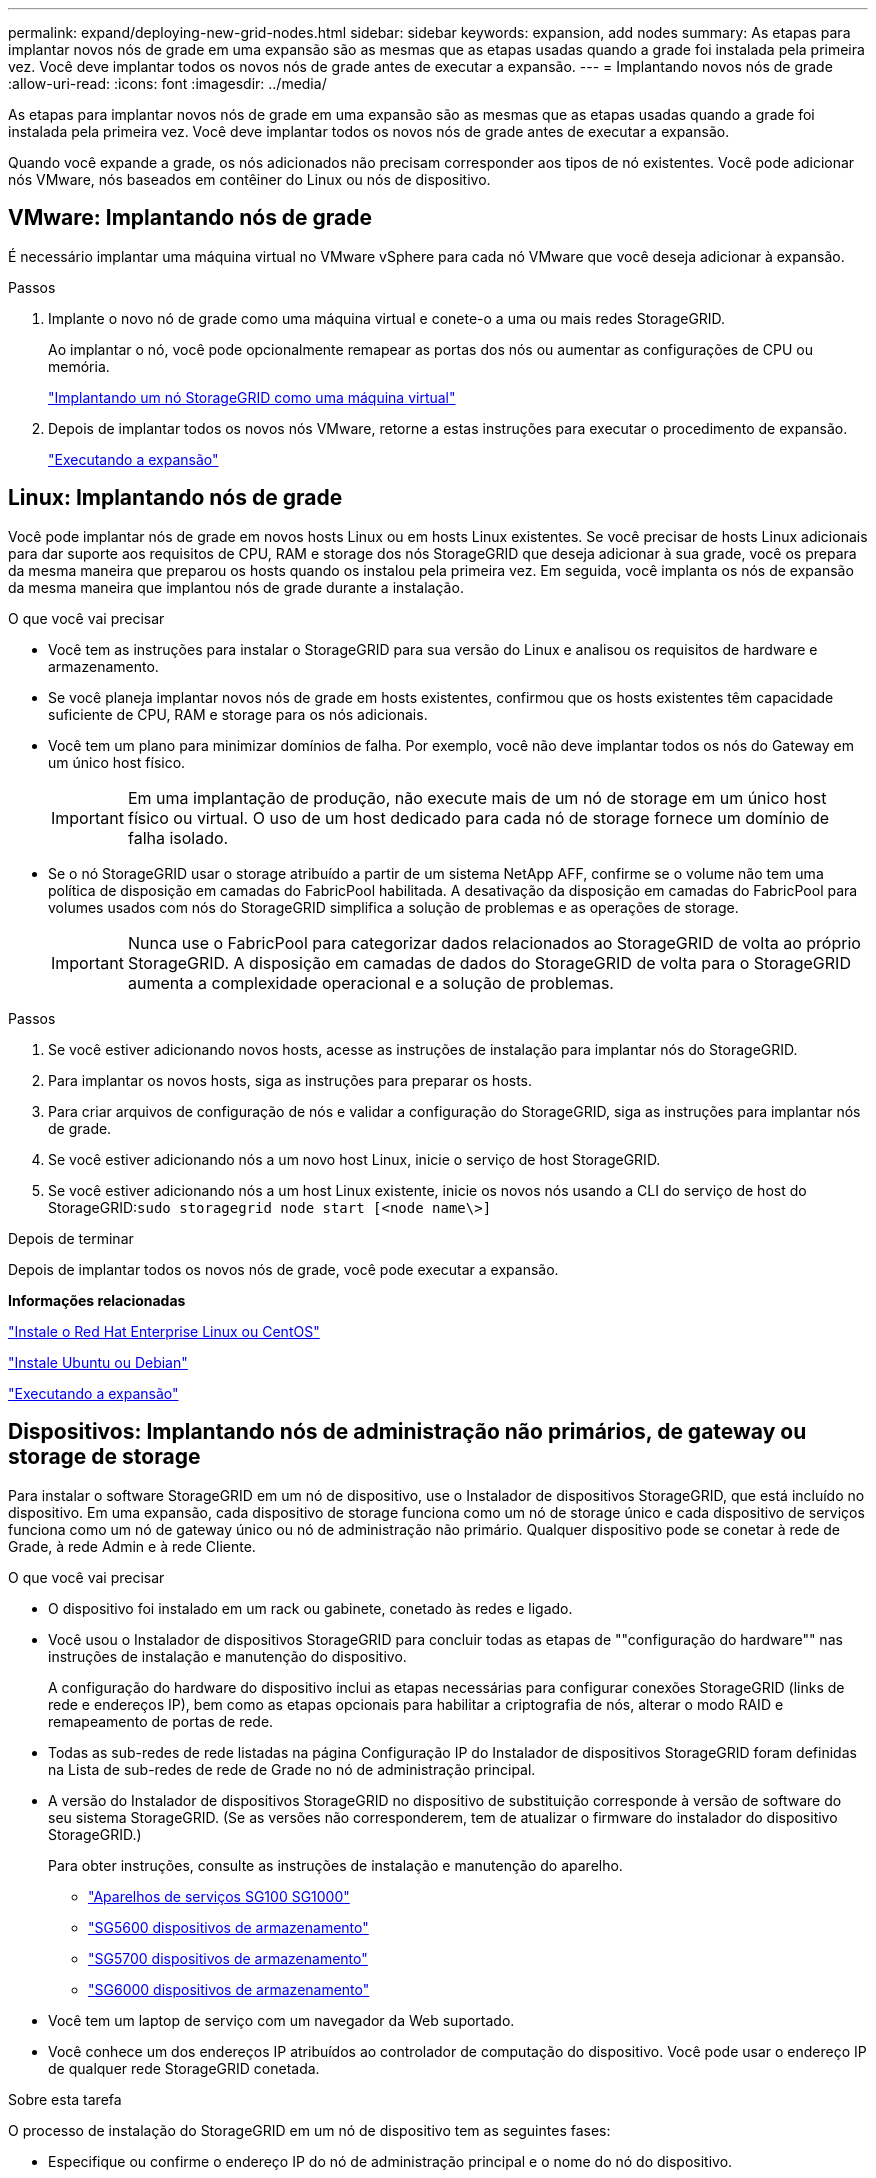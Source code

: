 ---
permalink: expand/deploying-new-grid-nodes.html 
sidebar: sidebar 
keywords: expansion, add nodes 
summary: As etapas para implantar novos nós de grade em uma expansão são as mesmas que as etapas usadas quando a grade foi instalada pela primeira vez. Você deve implantar todos os novos nós de grade antes de executar a expansão. 
---
= Implantando novos nós de grade
:allow-uri-read: 
:icons: font
:imagesdir: ../media/


[role="lead"]
As etapas para implantar novos nós de grade em uma expansão são as mesmas que as etapas usadas quando a grade foi instalada pela primeira vez. Você deve implantar todos os novos nós de grade antes de executar a expansão.

Quando você expande a grade, os nós adicionados não precisam corresponder aos tipos de nó existentes. Você pode adicionar nós VMware, nós baseados em contêiner do Linux ou nós de dispositivo.



== VMware: Implantando nós de grade

É necessário implantar uma máquina virtual no VMware vSphere para cada nó VMware que você deseja adicionar à expansão.

.Passos
. Implante o novo nó de grade como uma máquina virtual e conete-o a uma ou mais redes StorageGRID.
+
Ao implantar o nó, você pode opcionalmente remapear as portas dos nós ou aumentar as configurações de CPU ou memória.

+
link:../vmware/deploying-storagegrid-node-as-virtual-machine.html["Implantando um nó StorageGRID como uma máquina virtual"]

. Depois de implantar todos os novos nós VMware, retorne a estas instruções para executar o procedimento de expansão.
+
link:performing-expansion.html["Executando a expansão"]





== Linux: Implantando nós de grade

Você pode implantar nós de grade em novos hosts Linux ou em hosts Linux existentes. Se você precisar de hosts Linux adicionais para dar suporte aos requisitos de CPU, RAM e storage dos nós StorageGRID que deseja adicionar à sua grade, você os prepara da mesma maneira que preparou os hosts quando os instalou pela primeira vez. Em seguida, você implanta os nós de expansão da mesma maneira que implantou nós de grade durante a instalação.

.O que você vai precisar
* Você tem as instruções para instalar o StorageGRID para sua versão do Linux e analisou os requisitos de hardware e armazenamento.
* Se você planeja implantar novos nós de grade em hosts existentes, confirmou que os hosts existentes têm capacidade suficiente de CPU, RAM e storage para os nós adicionais.
* Você tem um plano para minimizar domínios de falha. Por exemplo, você não deve implantar todos os nós do Gateway em um único host físico.
+

IMPORTANT: Em uma implantação de produção, não execute mais de um nó de storage em um único host físico ou virtual. O uso de um host dedicado para cada nó de storage fornece um domínio de falha isolado.

* Se o nó StorageGRID usar o storage atribuído a partir de um sistema NetApp AFF, confirme se o volume não tem uma política de disposição em camadas do FabricPool habilitada. A desativação da disposição em camadas do FabricPool para volumes usados com nós do StorageGRID simplifica a solução de problemas e as operações de storage.
+

IMPORTANT: Nunca use o FabricPool para categorizar dados relacionados ao StorageGRID de volta ao próprio StorageGRID. A disposição em camadas de dados do StorageGRID de volta para o StorageGRID aumenta a complexidade operacional e a solução de problemas.



.Passos
. Se você estiver adicionando novos hosts, acesse as instruções de instalação para implantar nós do StorageGRID.
. Para implantar os novos hosts, siga as instruções para preparar os hosts.
. Para criar arquivos de configuração de nós e validar a configuração do StorageGRID, siga as instruções para implantar nós de grade.
. Se você estiver adicionando nós a um novo host Linux, inicie o serviço de host StorageGRID.
. Se você estiver adicionando nós a um host Linux existente, inicie os novos nós usando a CLI do serviço de host do StorageGRID:``sudo storagegrid node start [<node name\>]``


.Depois de terminar
Depois de implantar todos os novos nós de grade, você pode executar a expansão.

*Informações relacionadas*

link:../rhel/index.html["Instale o Red Hat Enterprise Linux ou CentOS"]

link:../ubuntu/index.html["Instale Ubuntu ou Debian"]

link:performing-expansion.html["Executando a expansão"]



== Dispositivos: Implantando nós de administração não primários, de gateway ou storage de storage

Para instalar o software StorageGRID em um nó de dispositivo, use o Instalador de dispositivos StorageGRID, que está incluído no dispositivo. Em uma expansão, cada dispositivo de storage funciona como um nó de storage único e cada dispositivo de serviços funciona como um nó de gateway único ou nó de administração não primário. Qualquer dispositivo pode se conetar à rede de Grade, à rede Admin e à rede Cliente.

.O que você vai precisar
* O dispositivo foi instalado em um rack ou gabinete, conetado às redes e ligado.
* Você usou o Instalador de dispositivos StorageGRID para concluir todas as etapas de ""configuração do hardware"" nas instruções de instalação e manutenção do dispositivo.
+
A configuração do hardware do dispositivo inclui as etapas necessárias para configurar conexões StorageGRID (links de rede e endereços IP), bem como as etapas opcionais para habilitar a criptografia de nós, alterar o modo RAID e remapeamento de portas de rede.

* Todas as sub-redes de rede listadas na página Configuração IP do Instalador de dispositivos StorageGRID foram definidas na Lista de sub-redes de rede de Grade no nó de administração principal.
* A versão do Instalador de dispositivos StorageGRID no dispositivo de substituição corresponde à versão de software do seu sistema StorageGRID. (Se as versões não corresponderem, tem de atualizar o firmware do instalador do dispositivo StorageGRID.)
+
Para obter instruções, consulte as instruções de instalação e manutenção do aparelho.

+
** link:../sg100-1000/index.html["Aparelhos de serviços SG100  SG1000"]
** link:../sg5600/index.html["SG5600 dispositivos de armazenamento"]
** link:../sg5700/index.html["SG5700 dispositivos de armazenamento"]
** link:../sg6000/index.html["SG6000 dispositivos de armazenamento"]


* Você tem um laptop de serviço com um navegador da Web suportado.
* Você conhece um dos endereços IP atribuídos ao controlador de computação do dispositivo. Você pode usar o endereço IP de qualquer rede StorageGRID conetada.


.Sobre esta tarefa
O processo de instalação do StorageGRID em um nó de dispositivo tem as seguintes fases:

* Especifique ou confirme o endereço IP do nó de administração principal e o nome do nó do dispositivo.
* Inicie a instalação e aguarde à medida que os volumes estão configurados e o software está instalado.
+
Ao longo das tarefas de instalação do dispositivo, a instalação é interrompida. Para retomar a instalação, faça login no Gerenciador de Grade, aprove todos os nós de grade e conclua o processo de instalação do StorageGRID.

+

NOTE: Se você precisar implantar vários nós de dispositivo de uma só vez, você pode automatizar o processo de instalação usando o `configure-sga.py` script de instalação do appliance.



.Passos
. Abra um navegador e insira um dos endereços IP do controlador de computação do dispositivo.
+
`https://_Controller_IP_:8443`

+
A página inicial do instalador do dispositivo StorageGRID é exibida.

. Na seção *nó de administração principal*, determine se você precisa especificar o endereço IP do nó de administração principal.
+
Se você já instalou outros nós nesse data center, o Instalador do StorageGRID Appliance poderá descobrir esse endereço IP automaticamente, assumindo que o nó de administrador principal ou pelo menos um outro nó de grade com ADMIN_IP configurado, está presente na mesma sub-rede.

. Se este endereço IP não for exibido ou você precisar alterá-lo, especifique o endereço:
+
[cols="1a,2a"]
|===
| Opção | Descrição 


 a| 
Entrada de IP manual
 a| 
.. Desmarque a caixa de seleção *Ativar descoberta de nó de administrador*.
.. Introduza o endereço IP manualmente.
.. Clique em *Salvar*.
.. Aguarde até que o estado da ligação para que o novo endereço IP fique pronto.




 a| 
Detecção automática de todos os nós de administração principal conetados
 a| 
.. Marque a caixa de seleção *Enable Admin Node Discovery* (Ativar descoberta de nó de administrador).
.. Aguarde até que a lista de endereços IP descobertos seja exibida.
.. Selecione o nó de administração principal para a grade onde este nó de storage do dispositivo será implantado.
.. Clique em *Salvar*.
.. Aguarde até que o estado da ligação para que o novo endereço IP fique pronto.


|===
. No campo *Nome do nó*, insira o nome que deseja usar para este nó de appliance e clique em *Salvar*.
+
O nome do nó é atribuído a este nó do dispositivo no sistema StorageGRID. Ele é mostrado na página de nós (guia Visão geral) no Gerenciador de Grade. Se necessário, você pode alterar o nome ao aprovar o nó.

. Na seção *Instalação*, confirme se o estado atual é "'Pronto para iniciar a instalação de _node name_ na grade com Admin Node primário _admin_ip_" e que o botão *Start Installation* está ativado.
+
Se o botão *Start Installation* (Iniciar instalação) não estiver ativado, poderá ser necessário alterar a configuração da rede ou as definições da porta. Para obter instruções, consulte as instruções de instalação e manutenção do seu aparelho.

. Na página inicial do Instalador de dispositivos StorageGRID, clique em *Iniciar instalação*.
+
image::../media/appliance_installer_home_start_installation_enabled.gif[Esta imagem é descrita pelo texto circundante.]

+
O estado atual muda para ""Instalação está em andamento"" e a página Instalação do Monitor é exibida.

. Se a expansão incluir vários nós de dispositivo, repita as etapas anteriores para cada dispositivo.
+

NOTE: Se você precisar implantar vários nós de storage de dispositivos de uma só vez, poderá automatizar o processo de instalação usando o script de instalação do dispositivo configure-sga.py.

. Se precisar acessar manualmente a página Instalação do Monitor, clique em *Instalação do Monitor* na barra de menus.
+
A página Instalação do monitor mostra o progresso da instalação.

+
image::../media/monitor_installation_configure_storage.gif[Esta imagem é explicada pelo texto circundante.]

+
A barra de status azul indica qual tarefa está atualmente em andamento. As barras de estado verdes indicam tarefas concluídas com êxito.

+

NOTE: O instalador garante que as tarefas concluídas em uma instalação anterior não sejam executadas novamente. Se você estiver reexecutando uma instalação, todas as tarefas que não precisam ser executadas novamente serão mostradas com uma barra de status verde e um status de ""pulado"".

. Reveja o progresso das duas primeiras fases de instalação.
+
*1. Configure o appliance*

+
Durante esta fase, ocorre um dos seguintes processos:

+
** Para um dispositivo de armazenamento, o instalador se coneta ao controlador de armazenamento, limpa qualquer configuração existente, se comunica com o software SANtricity para configurar volumes e configura as configurações do host.
** Para um dispositivo de serviços, o instalador limpa qualquer configuração existente das unidades no controlador de computação e configura as configurações do host.
+
*2. Instale o os*

+
Durante esta fase, o instalador copia a imagem base do sistema operativo para o StorageGRID para o dispositivo.



. Continue monitorando o progresso da instalação até que uma mensagem seja exibida na janela do console, solicitando que você use o Gerenciador de Grade para aprovar o nó.
+

NOTE: Aguarde até que todos os nós adicionados nessa expansão estejam prontos para aprovação antes de ir para o Gerenciador de Grade para aprovar os nós.

+
image::../media/monitor_installation_install_sgws.gif[Esta imagem é explicada pelo texto circundante.]



*Informações relacionadas*

link:../sg5700/index.html["SG5700 dispositivos de armazenamento"]

link:../sg5600/index.html["SG5600 dispositivos de armazenamento"]

link:../sg6000/index.html["SG6000 dispositivos de armazenamento"]

link:../sg100-1000/index.html["Aparelhos de serviços SG100  SG1000"]
